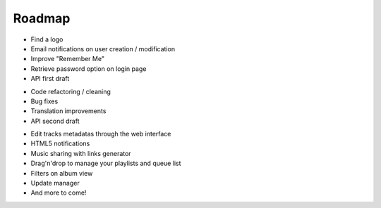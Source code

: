 =======
Roadmap
=======

.. config:option:: v0.9.0-beta2

* Find a logo
* Email notifications on user creation / modification
* Improve "Remember Me"
* Retrieve password option on login page
* API first draft

.. config:option:: v1.0.0

* Code refactoring / cleaning
* Bug fixes
* Translation improvements
* API second draft

.. config:option:: versions futures

* Edit tracks metadatas through the web interface
* HTML5 notifications
* Music sharing with links generator
* Drag'n'drop to manage your playlists and queue list
* Filters on album view
* Update manager
* And more to come!
